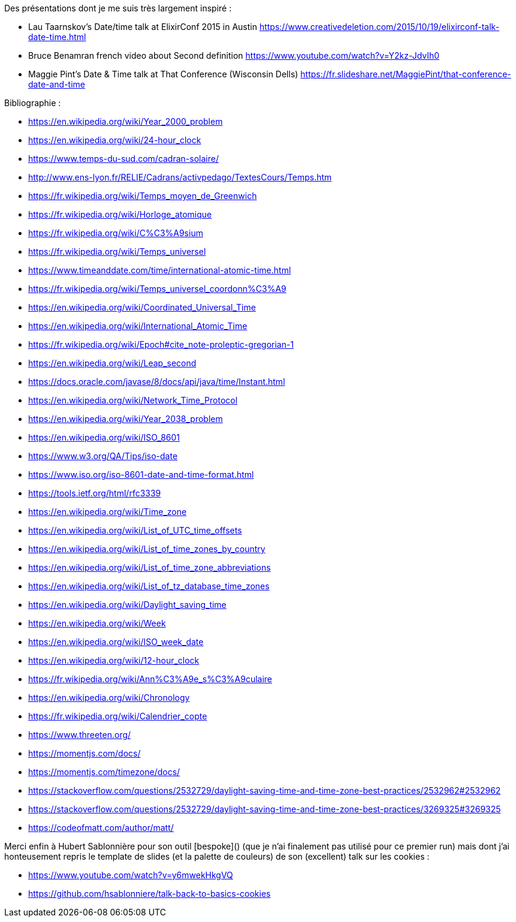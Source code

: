 
Des présentations dont je me suis très largement inspiré :

- Lau Taarnskov's Date/time talk at ElixirConf 2015 in Austin
  https://www.creativedeletion.com/2015/10/19/elixirconf-talk-date-time.html
- Bruce Benamran french video about Second definition
  https://www.youtube.com/watch?v=Y2kz-JdvIh0
- Maggie Pint's Date & Time talk at That Conference (Wisconsin Dells)
  https://fr.slideshare.net/MaggiePint/that-conference-date-and-time


Bibliographie :

- https://en.wikipedia.org/wiki/Year_2000_problem
- https://en.wikipedia.org/wiki/24-hour_clock
- https://www.temps-du-sud.com/cadran-solaire/
- http://www.ens-lyon.fr/RELIE/Cadrans/activpedago/TextesCours/Temps.htm
- https://fr.wikipedia.org/wiki/Temps_moyen_de_Greenwich
- https://fr.wikipedia.org/wiki/Horloge_atomique
- https://fr.wikipedia.org/wiki/C%C3%A9sium
- https://fr.wikipedia.org/wiki/Temps_universel
- https://www.timeanddate.com/time/international-atomic-time.html
- https://fr.wikipedia.org/wiki/Temps_universel_coordonn%C3%A9
- https://en.wikipedia.org/wiki/Coordinated_Universal_Time
- https://en.wikipedia.org/wiki/International_Atomic_Time
- https://fr.wikipedia.org/wiki/Epoch#cite_note-proleptic-gregorian-1
- https://en.wikipedia.org/wiki/Leap_second
- https://docs.oracle.com/javase/8/docs/api/java/time/Instant.html
- https://en.wikipedia.org/wiki/Network_Time_Protocol
- https://en.wikipedia.org/wiki/Year_2038_problem
- https://en.wikipedia.org/wiki/ISO_8601
- https://www.w3.org/QA/Tips/iso-date
- https://www.iso.org/iso-8601-date-and-time-format.html
- https://tools.ietf.org/html/rfc3339
- https://en.wikipedia.org/wiki/Time_zone
- https://en.wikipedia.org/wiki/List_of_UTC_time_offsets
- https://en.wikipedia.org/wiki/List_of_time_zones_by_country
- https://en.wikipedia.org/wiki/List_of_time_zone_abbreviations
- https://en.wikipedia.org/wiki/List_of_tz_database_time_zones
- https://en.wikipedia.org/wiki/Daylight_saving_time
- https://en.wikipedia.org/wiki/Week
- https://en.wikipedia.org/wiki/ISO_week_date
- https://en.wikipedia.org/wiki/12-hour_clock
- https://fr.wikipedia.org/wiki/Ann%C3%A9e_s%C3%A9culaire
- https://en.wikipedia.org/wiki/Chronology
- https://fr.wikipedia.org/wiki/Calendrier_copte
- https://www.threeten.org/
- https://momentjs.com/docs/
- https://momentjs.com/timezone/docs/
- https://stackoverflow.com/questions/2532729/daylight-saving-time-and-time-zone-best-practices/2532962#2532962
- https://stackoverflow.com/questions/2532729/daylight-saving-time-and-time-zone-best-practices/3269325#3269325
- https://codeofmatt.com/author/matt/

Merci enfin à Hubert Sablonnière pour son outil [bespoke]() (que je n'ai finalement pas utilisé pour ce premier run)
mais dont j'ai honteusement repris le template de slides (et la palette de couleurs) de son (excellent) talk sur les cookies :

- https://www.youtube.com/watch?v=y6mwekHkgVQ
- https://github.com/hsablonniere/talk-back-to-basics-cookies

